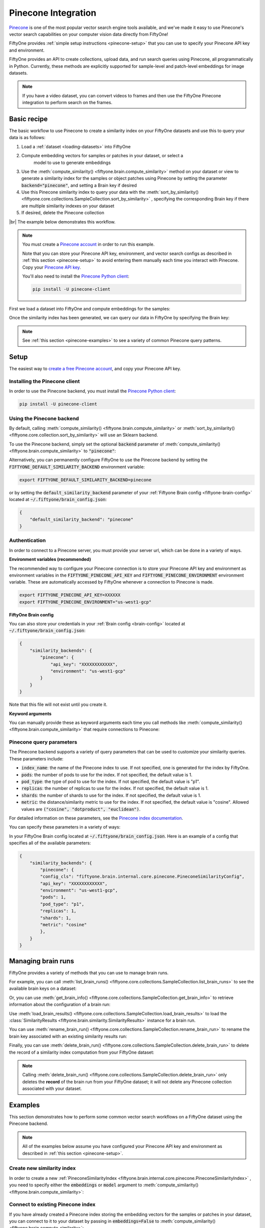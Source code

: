 .. _pinecone-integration:

Pinecone Integration
====================

.. default-role:: code

`Pinecone <https://www.pinecone.io/>`_ is one of the most popular vector search 
engine tools available, and we've made it easy to use Pinecone's vector search 
capabilities on your computer vision data directly from FiftyOne!

FiftyOne provides :ref:`simple setup instructions <pinecone-setup>` that you can
use to specify your Pinecone API key and environment.

FiftyOne provides an API to create collections, upload data, and run search 
queries using Pinecone, all programmatically in Python. Currently, these methods
are explicitly supported for sample-level and patch-level embeddings for image
datasets. 

.. note::

    If you have a video dataset, you can convert videos to frames and then use
    the FiftyOne Pinecone integration to perform search on the frames.

.. _pinecone-basic-recipe:

Basic recipe
____________

The basic workflow to use Pinecone to create a similarity index on your FiftyOne
datasets and use this to query your data is as follows:

1) Load a :ref:`dataset <loading-datasets>` into FiftyOne

2) Compute embedding vectors for samples or patches in your dataset, or select a
    model to use to generate embeddings

3) Use the :meth:`compute_similarity() <fiftyone.brain.compute_similarity>`
   method on your dataset or view to generate a similarity index for the samples
   or object patches using Pinecone by setting the parameter 
   `backend="pinecone"`, and setting a Brain key if desired

4) Use this Pinecone similarity index to query your data with the 
   :meth:`sort_by_similarity() <fiftyone.core.collections.SampleCollection.sort_by_similarity>`
   , specifying the corresponding Brain key if there are multiple similarity
   indexes on your dataset

5) If desired, delete the Pinecone collection

|br|
The example below demonstrates this workflow.

.. note::

    You must create a `Pinecone account <https://www.pinecone.io/>`_ in order to
    run this example.

    Note that you can store your Pinecone API key, environment, and vector 
    search configs as described in :ref:`this section <pinecone-setup>` to avoid 
    entering them manually each time you interact with Pinecone. Copy your 
    `Pinecone API key <https://app.pinecone.io/organizations>`_. 

    You'll also need to install the
    `Pinecone Python client <hhttps://github.com/pinecone-io/pinecone-python-client>`_:

    .. code-block:: shell

        pip install -U pinecone-client

First we load a dataset into FiftyOne and compute embeddings for the samples:

.. code-block:: python
    :linenos:

    # Step 2: Load your data into FiftyOne
    import fiftyone.brain as fob
    import fiftyone.zoo as foz

    dataset = foz.load_zoo_dataset(
        "quickstart", dataset_name="pinecone-vector-search-example"
    )
    dataset.persistent = True

    # Steps 3 and 4: Compute embeddings and similarity index for your data
    pinecone_index = fob.compute_similarity(
        dataset, 
        brain_key = "pinecone",
        backend="pinecone",
        api_key=...,
        environment=...,
    )

Once the similarity index has been generated, we can query our data in
FiftyOne by specifying the Brain key:

.. code-block:: python
    :linenos:

    dataset = fo.load_dataset("pinecone-vector-search-example")
    brain_key = "pinecone"

   # Step 5: Query your data
    query = dataset.first().id # query by sample ID
    view = dataset.sort_by_similarity(
        query, 
        brain_key = brain_key
        k = 10 # limit to 10 most similar samples
    )

    # Step 6: Cleanup

    # Delete collection from Pinecone
    pinecone_index = dataset.load_brain_results(brain_key)
    pinecone_client = pinecone_index.connect_to_api()
    results.cleanup() 

    # Delete run record from FiftyOne
    dataset.delete_brain_run(brain_key)

.. note::

    See :ref:`this section <pinecone-examples>` to see a variety of common
    Pinecone query patterns.

.. _pinecone-setup:

Setup
_____

The easiest way to `create a free Pinecone account <https://www.pinecone.io/>`_, 
and copy your Pinecone API key.  

Installing the Pinecone client
------------------------------

In order to use the Pinecone backend, you must install the
`Pinecone Python client 
<https://github.com/pinecone-io/pinecone-python-client>`_:

.. code-block:: shell

    pip install -U pinecone-client

Using the Pinecone backend
--------------------------

By default, calling
:meth:`compute_similarity() <fiftyone.brain.compute_similarity>` or 
:meth:`sort_by_similarity() <fiftyone.core.collection.sort_by_similarity>` will
use an Sklearn backend.

To use the Pinecone backend, simply set the optional `backend` parameter of
:meth:`compute_similarity() <fiftyone.brain.compute_similarity>` to
`"pinecone"`:

.. code:: python
    :linenos:

    import fiftyone.brain as fob

    fob.compute_similarity(
        view,
        backend="pinecone",
        ...
    )

Alternatively, you can permanently configure FiftyOne to use the Pinecone
backend by setting the `FIFTYONE_DEFAULT_SIMILARITY_BACKEND` environment
variable:

.. code-block:: shell

    export FIFTYONE_DEFAULT_SIMILARITY_BACKEND=pinecone

or by setting the `default_similarity_backend` parameter of your
:ref:`Fiftyone Brain config <fiftyone-brain-config>` located at
`~/.fiftyone/brain_config.json`:

.. code-block:: text

    {
        "default_similarity_backend": "pinecone"
    }

Authentication
--------------

In order to connect to a Pinecone server, you must provide your server url, 
which  can be done in a variety of ways.

**Environment variables (recommended)**

The recommended way to configure your Pinecone connection is to store your 
Pinecone API key and environment as environment variables in the
`FIFTYONE_PINECONE_API_KEY` and `FIFTYONE_PINECONE_ENVIRONMENT` environment 
variable. These are automatically accessed by FiftyOne whenever a connection to 
Pinecone is made.

.. code-block:: shell

    export FIFTYONE_PINECONE_API_KEY=XXXXXX
    export FIFTYONE_PINECONE_ENVIRONMENT="us-west1-gcp"


**FiftyOne Brain config**

You can also store your credentials in your
:ref:`Brain config <brain-config>` located at
`~/.fiftyone/brain_config.json`:

.. code-block:: text

    {
        "similarity_backends": {
            "pinecone": {
                "api_key": "XXXXXXXXXXXX",
                "environment": "us-west1-gcp"
            }
        }
    }

Note that this file will not exist until you create it.

**Keyword arguments**

You can manually provide these as keyword arguments each time you call methods 
like :meth:`compute_similarity() <fiftyone.brain.compute_similarity>` that 
require connections to Pinecone:

.. code:: python
    :linenos:

    import fiftyone.brain as fob 
    
    dataset = foz.load_zoo_dataset("quickstart")

    fob.compute_similarity(
        dataset,
        backend="pinecone",
        brain_key="pinecone",
        model="resnet-50-imagenet-torch"
        api_key="XXXXXX",
        environment="us-west1-gcp",
        ...
    )


.. _pinecone-query-parameters:

Pinecone query parameters
--------------------------

The Pinecone backend supports a variety of query parameters that can be used to
customize your similarity queries. These parameters include:

* `index_name`: the name of the Pinecone index to use. If not specified, one is
  generated for the index by FiftyOne.
* `pods`: the number of pods to use for the index. If not specified, the
  default value is 1.
* `pod_type`: the type of pod to use for the index. If not specified, the
  default value is "p1".
* `replicas`: the number of replicas to use for the index. If not specified, 
  the default value is 1.
* `shards`: the number of shards to use for the index. If not specified, the 
  default value is 1.
* `metric`: the distance/similarity metric to use for the index. If not 
  specified, the default value is "cosine". Allowed values are 
  `("cosine", "dotproduct", "euclidean")`.

For detailed information on these parameters, see the 
`Pinecone index documentation <https://docs.pinecone.io/docs/indexes>`_.

You can specify these parameters in a variety of ways:

In your FiftyOne Brain config located at `~/.fiftyone/brain_config.json`. Here
is an example of a config that specifies all of the available parameters:

.. code-block:: text

    {
        "similarity_backends": {
            "pinecone": {
            "config_cls": "fiftyone.brain.internal.core.pinecone.PineconeSimilarityConfig",
            "api_key": "XXXXXXXXXXXX",
            "environment": "us-west1-gcp",
            "pods": 1,
            "pod_type": "p1",
            "replicas": 1,
            "shards": 1,
            "metric": "cosine"
            },
        }
    }

.. _pinecone-managing-brain-runs:

Managing brain runs
________________________

FiftyOne provides a variety of methods that you can use to manage brain runs.

For example, you can call
:meth:`list_brain_runs() <fiftyone.core.collections.SampleCollection.list_brain_runs>`
to see the available brain keys on a dataset:

.. code:: python
    :linenos:

    dataset.list_brain_runs()

Or, you can use
:meth:`get_brain_info() <fiftyone.core.collections.SampleCollection.get_brain_info>`
to retrieve information about the configuration of a brain run:

.. code:: python
    :linenos:

    info = dataset.get_brain_info(brain_key)
    print(info)

Use :meth:`load_brain_results() <fiftyone.core.collections.SampleCollection.load_brain_results>`
to load the :class:`SimilarityResults <fiftyone.brain.similarity.SimilarityResults>`
instance for a brain run.



You can use
:meth:`rename_brain_run() <fiftyone.core.collections.SampleCollection.rename_brain_run>`
to rename the brain key associated with an existing similarity results run:

.. code:: python
    :linenos:

    dataset.rename_brain_run(sim_key, new_sim_key)

Finally, you can use
:meth:`delete_brain_run() <fiftyone.core.collections.SampleCollection.delete_brain_run>`
to delete the record of a similarity index computation from your FiftyOne 
dataset:

.. code:: python
    :linenos:

    dataset.delete_brain_run(brain_key)

.. note::

    Calling
    :meth:`delete_brain_run() <fiftyone.core.collections.SampleCollection.delete_brain_run>`
    only deletes the **record** of the brain run from your FiftyOne
    dataset; it will not delete any Pinecone collection associated with your 
    dataset.

.. _pinecone-examples:

Examples
________

This section demonstrates how to perform some common vector search workflows on 
a FiftyOne dataset using the Pinecone backend.

.. note::

    All of the examples below assume you have configured your Pinecone API key
    and environment as described in :ref:`this section <pinecone-setup>`.

.. _pinecone-new-similarity-index:

Create new similarity index
-----------------------------

In order to create a new 
:ref:`PineconeSimilarityIndex <fiftyone.brain.internal.core.pinecone.PineconeSimilarityIndex>`
, you need to specify either the `embeddings` or `model` argument to 
:meth:`compute_similarity() <fiftyone.brain.compute_similarity>`:

.. code:: python
    :linenos:

    import fiftyone as fo
    import fiftyone.brain as fob
    import fiftyone.zoo as foz

    dataset = foz.load_zoo_dataset("quickstart")
    model_name = "resnet-50-imagenet-torch"
    model = foz.load_zoo_model(model_name)

    brain_key = "pinecone"

    ## Option 1: Compute embeddings on the fly from model name
    fob.compute_similarity(
        dataset,
        brain_key,
        model = model_name,
        backend="pinecone",
        api_key="XXXXXXXXX",
        environment="us-west1-gcp",
    )

    ## Option 2: Compute embeddings on the fly from model instance
    fob.compute_similarity(
        dataset,
        brain_key,
        model=model
        backend="pinecone",
        api_key="XXXXXXXXX",
        environment="us-west1-gcp",
    )

    ## Option 3: Pass in pre-computed embeddings as a NumPy array
    embeddings = fob.compute_embeddings(
        dataset,
        model = model,
    )

    fob.compute_similarity(
        dataset,
        brain_key,
        embeddings=embeddings,
        backend="pinecone",
        api_key="XXXXXXXXX",
        environment="us-west1-gcp",
    )

    ## Option 4: Pass in pre-computed embeddings by field name
    fob.compute_embeddings(
        dataset,
        model = model,
        embeddings_field="embeddings",
    )

    fob.compute_similarity(
        dataset,
        brain_key,
        embeddings_field="embeddings",
        backend="pinecone",
        api_key="XXXXXXXXX",
        environment="us-west1-gcp",
    )

    print(dataset.get_brain_info(brain_key))

.. _pinecone-connect-to-existing-index:

Connect to existing Pinecone index
-----------------------------------

If you have already created a Pinecone index storing the embedding vectors for
the samples or patches in your dataset, you can connect to it to your dataset
by passing in `embeddings=False` to 
:meth:`compute_similarity() <fiftyone.brain.compute_similarity>`:

.. code:: python
    :linenos:

    import fiftyone as fo
    import fiftyone.brain as fob
    import fiftyone.zoo as foz

    dataset = foz.load_zoo_dataset("quickstart")

    fob.compute_similarity(
        dataset,
        brain_key,
        model = "clip-vit-base32-torch",
        embeddings=False,
        backend="pinecone",
        api_key="XXXXXXXXX",
        environment="us-west1-gcp",
    )

This creates a 
:ref:`PineconeSimilarityIndex <fiftyone.brain.internal.core.pinecone.PineconeSimilarityIndex>`
with the relevant data, without requiring that you recompute the embeddings.
This approach can be useful if you are computing your embeddings in a separate
process or on a different machine.

.. _pinecone-patch-similarity-index:

Create a patch embeddings similarity index
-------------------------------------------

You can also create a similarity index for object patches within your dataset 
by specifying a `patches_field` argument to 
:meth:`compute_similarity() <fiftyone.brain.compute_similarity>`:

.. code:: python
    :linenos:

    import fiftyone as fo
    import fiftyone.brain as fob
    import fiftyone.zoo as foz

    dataset = foz.load_zoo_dataset("quickstart")

    fob.compute_similarity(
        dataset, 
        patches_field="detections",
        model = "resnet-50-imagenet-torch"
        brain_key = "pinecone_patches", 
        backend="pinecone",
        api_key="XXXXXXXXX",
        environment="us-west1-gcp",
    )

    print(dataset.get_brain_info(brain_key))

.. _pinecone-connect-to-client:

Connect to Pinecone client
---------------------------

You can connect to an instance of the Pinecone index storing your FiftyOne 
dataset's embeddings using the
:ref:`index <fiftyone.brain.internal.core.pinecone.PineconeSimilarityIndex.index>`
attribute. You can then access all of the Pinecone index's methods:

.. code:: python
    :linenos:

    import fiftyone as fo
    import fiftyone.brain as fob
    import fiftyone.zoo as foz

    api_key = "XXXXXXXXX"
    environment = "us-west1-gcp"
    index_name = "fiftyone-quickstart"

    dataset = foz.load_zoo_dataset("quickstart")

    res = fob.compute_similarity(
        dataset, 
        model = "resnet-50-imagenet-torch"
        brain_key = "pinecone", 
        backend="pinecone",
        index_name=index_name,
        api_key=api_key,
        environment=environment,
    )

    pinecone_index = res.index
    print(pinecone_index)

    ### or connect directly to Pinecone client:
    import pinecone
    pinecone.init(api_key=api_key, environment=environment)
    print(pinecone.list_indexes())
    print(pinecone.describe_index(index_name))

.. _pinecone-get-embeddings:

Retrieve embeddings from Pinecone index
----------------------------------------

You can retrieve the embeddings from a Pinecone index using the 
:method:`get_embeddings() <fiftyone.brain.internal.core.pinecone.PineconeSimilarityIndex.get_embeddings>`
method. This can be applied to an entire dataset, or a view into a dataset:

.. code:: python
    :linenos:

    import fiftyone as fo
    import fiftyone.brain as fob
    import fiftyone.zoo as foz

    dataset = foz.load_zoo_dataset("quickstart")

    pinecone_index = fob.compute_similarity(
        dataset, 
        model = "resnet-50-imagenet-torch"
        brain_key = "pinecone", 
        backend="pinecone",
        index_name="fiftyone-quickstart",
        api_key=api_key,
        environment=environment,
    )

    dataset_embeddings = pinecone_index.get_embeddings(dataset)

    ## create a view into the dataset
    view = dataset.take(10)
    ## get embeddings for the view
    view_embeddings, sample_ids, _ = pinecone_index.compute_embeddings(view)

.. _pinecone-query-embeddings:

Query embeddings with Pinecone index
-------------------------------------------

You can query a 
:ref:`PineconeSimilarityIndex <fiftyone.brain.internal.core.pinecone.PineconeSimilarityIndex>`
instance using the 
:meth:`sort_by_similarity() <fiftyone.core.collections.SampleCollection.sort_by_similarity>` 
method. This can be applied to an entire dataset, or a view into a dataset. The 
query can be any of the following:

1. A single numerical vector of the same length as the embeddings
2. An ID (sample or patch)
3. A list of IDs (sample or patches)
4. A text prompt

A query can only be a text prompt if the model used to compute the embeddings 
supports text prompts. Here are examples of all of these, using the CLIP model, 
which supports text prompts:

.. code:: python
    :linenos:

    import numpy as np

    import fiftyone as fo
    import fiftyone.brain as fob
    import fiftyone.zoo as foz

    dataset = foz.load_zoo_dataset("quickstart")

    fob.compute_similarity(
        dataset, 
        model = "clip-vit-base32-torch"
        brain_key = "pinecone", 
        backend="pinecone",
        index_name="fiftyone-quickstart",
        api_key=api_key,
        environment=environment,
    )

    ## query by numerical vector
    query = np.random.rand(512) ## 512 is the length of the CLIP embeddings

    ## query by single ID
    query = dataset.first().id

    ## query by list of IDs
    query = [dataset.first().id, dataset.last().id]

    ## query by text prompt
    query = "a photo of a dog"

    view = dataset.sort_by_similarity(query, brain_key="pinecone", k = 10)
    print(view)

.. _pinecone-edit-collection:

Editing a Pinecone collection
------------------------------

You can edit a Pinecone index by adding or removing samples and patches from
the index. This can be done using the 
:method:`add_to_index() <fiftyone.brain.internal.core.pinecone.PineconeSimilarityIndex.add_to_index>` 
and 
:method:`remove_from_index() <fiftyone.brain.internal.core.pinecone.PineconeSimilarityIndex.remove_from_index>`
methods. These methods can come in handy if you want to add or remove samples 
or object patches from your dataset, and then update the Pinecone index to 
reflect these changes.

.. code:: python
    :linenos:

    import fiftyone as fo
    import fiftyone.zoo as foz

    dataset = foz.load_zoo_dataset("quickstart")

    pinecone_index = fob.compute_similarity(
        dataset, 
        model = "clip-vit-base32-torch"
        brain_key = "pinecone", 
        backend="pinecone",
        index_name="fiftyone-quickstart",
        api_key=api_key,
        environment=environment,
    )

    samples_to_delete = dataset.take(10)
    dataset.delete_samples(samples_to_delete)
    pinecone_index.remove_from_index(samples_to_delete)
    
    samples_to_add = dataset.take(20)
    dataset.add_samples(samples_to_add)
    pinecone_index.add_to_index(samples_to_add)
    

You can also get the total number of vectors in the index using the 
:ref:`total_index_size <fiftyone.brain.internal.core.pinecone.PineconeSimilarityIndex.total_index_size>`
attribute. Continuing the above code:

.. code:: python
    :linenos:

    print(pinecone_index.total_index_size)
    ## will return 210, since we removed 10 samples and then added 20 samples 